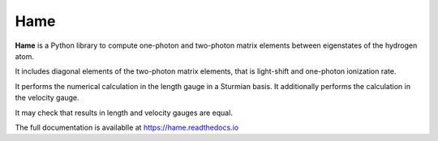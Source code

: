 Hame
=======

**Hame** is a Python library to compute one-photon and two-photon matrix elements between
eigenstates of the hydrogen atom.

It includes diagonal elements of the two-photon matrix elements, that is light-shift and one-photon ionization rate.

It performs the numerical calculation in the length gauge in a Sturmian basis.
It additionally performs the calculation in the velocity gauge.

It may check that results in length and velocity gauges are equal.

The full documentation is availablle at https://hame.readthedocs.io
